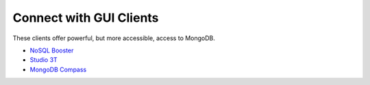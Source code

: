 .. _connect_gui_clients:

========================
Connect with GUI Clients
========================

These clients offer powerful, but more accessible, access to MongoDB.

- `NoSQL Booster <https://nosqlbooster.com/download/>`_
- `Studio 3T <https://studio3t.com/download/>`_
- `MongoDB Compass <https://www.mongodb.com/products/compass>`_
